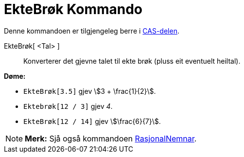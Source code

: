 = EkteBrøk Kommando
:page-en: commands/MixedNumber
ifdef::env-github[:imagesdir: /nn/modules/ROOT/assets/images]

Denne kommandoen er tilgjengeleg berre i xref:/CAS_delen.adoc[CAS-delen].

EkteBrøk[ <Tal> ]::
  Konverterer det gjevne talet til ekte brøk (pluss eit eventuelt heiltal).

[EXAMPLE]
====

*Døme:*

* `++EkteBrøk[3.5]++` gjev stem:[3 + \frac{1}{2}].
* `++Ektebrøk[12 / 3]++` gjev _4_.
* `++EkteBrøk[12 / 14]++` gjev stem:[\frac{6}{7}].

====

[NOTE]
====

*Merk:* Sjå også kommandoen xref:/commands/RasjonalNemnar.adoc[RasjonalNemnar].

====
